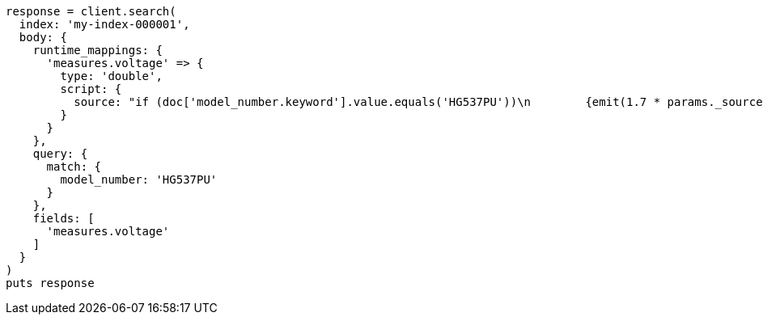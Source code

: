 [source, ruby]
----
response = client.search(
  index: 'my-index-000001',
  body: {
    runtime_mappings: {
      'measures.voltage' => {
        type: 'double',
        script: {
          source: "if (doc['model_number.keyword'].value.equals('HG537PU'))\n        {emit(1.7 * params._source['measures']['voltage']);}\n        else{emit(params._source['measures']['voltage']);}"
        }
      }
    },
    query: {
      match: {
        model_number: 'HG537PU'
      }
    },
    fields: [
      'measures.voltage'
    ]
  }
)
puts response
----
